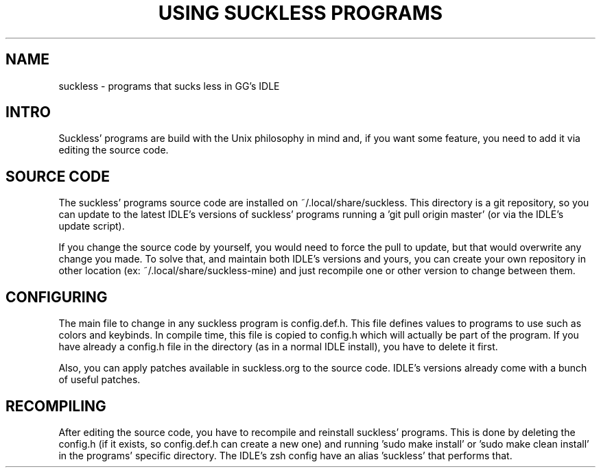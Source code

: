 .TH USING\ SUCKLESS\ PROGRAMS 7 ggidle

.SH NAME

suckless - programs that sucks less in GG's IDLE

.SH INTRO

Suckless' programs are build with the Unix philosophy in mind and, if you want some feature, you need to add it via editing the source code.

.SH SOURCE CODE

The suckless' programs source code are installed on ~/.local/share/suckless. This directory is a git repository, so you can update to the latest IDLE's versions of suckless' programs running a 'git pull origin master' (or via the IDLE's update script).

If you change the source code by yourself, you would need to force the pull to update, but that would overwrite any change you made. To solve that, and maintain both IDLE's versions and yours, you can create your own repository in other location (ex: ~/.local/share/suckless-mine) and just recompile one or other version to change between them.

.SH CONFIGURING

The main file to change in any suckless program is config.def.h. This file defines values to programs to use such as colors and keybinds. In compile time, this file is copied to config.h which will actually be part of the program. If you have already a config.h file in the directory (as in a normal IDLE install), you have to delete it first.

Also, you can apply patches available in suckless.org to the source code. IDLE's versions already come with a bunch of useful patches.

.SH RECOMPILING

After editing the source code, you have to recompile and reinstall suckless' programs. This is done by deleting the config.h (if it exists, so config.def.h can create a new one) and running 'sudo make install' or 'sudo make clean install' in the programs' specific directory. The IDLE's zsh config have an alias 'suckless' that performs that.
